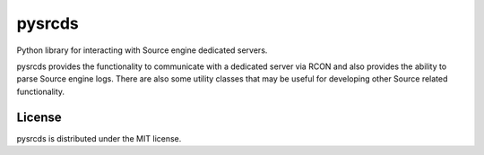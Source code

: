 
=======
pysrcds
=======

Python library for interacting with Source engine dedicated servers.

pysrcds provides the functionality to communicate with a dedicated server via
RCON and also provides the ability to parse Source engine logs. There are also
some utility classes that may be useful for developing other Source related
functionality.

License
=======

pysrcds is distributed under the MIT license.


